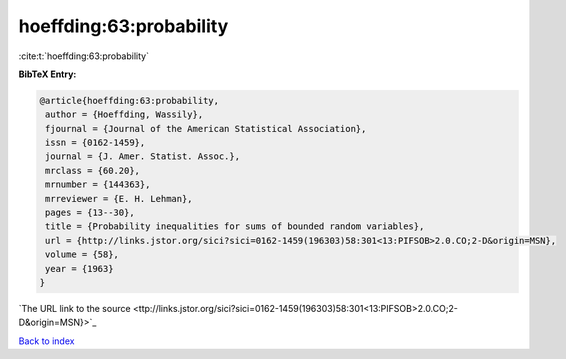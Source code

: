 hoeffding:63:probability
========================

:cite:t:`hoeffding:63:probability`

**BibTeX Entry:**

.. code-block:: bibtex

   @article{hoeffding:63:probability,
    author = {Hoeffding, Wassily},
    fjournal = {Journal of the American Statistical Association},
    issn = {0162-1459},
    journal = {J. Amer. Statist. Assoc.},
    mrclass = {60.20},
    mrnumber = {144363},
    mrreviewer = {E. H. Lehman},
    pages = {13--30},
    title = {Probability inequalities for sums of bounded random variables},
    url = {http://links.jstor.org/sici?sici=0162-1459(196303)58:301<13:PIFSOB>2.0.CO;2-D&origin=MSN},
    volume = {58},
    year = {1963}
   }
`The URL link to the source <ttp://links.jstor.org/sici?sici=0162-1459(196303)58:301<13:PIFSOB>2.0.CO;2-D&origin=MSN}>`_


`Back to index <../By-Cite-Keys.html>`_
